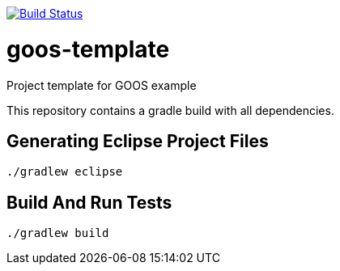 image:http://img.shields.io/travis/{project-full-path}/{github-branch}.svg["Build Status", link="https://travis-ci.org/{project-full-path}"] 

= goos-template

Project template for GOOS example

This repository contains a gradle build with all dependencies.

== Generating Eclipse Project Files

 ./gradlew eclipse

== Build And Run Tests

  ./gradlew build
